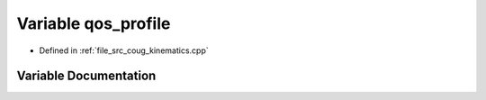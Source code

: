 .. _exhale_variable_coug__kinematics_8cpp_1a40ba3dcf6fce3a49be9444da2f08b012:

Variable qos_profile
====================

- Defined in :ref:`file_src_coug_kinematics.cpp`


Variable Documentation
----------------------


.. doxygenvariable:: qos_profile
   :project: cougars_control Doxygen Project